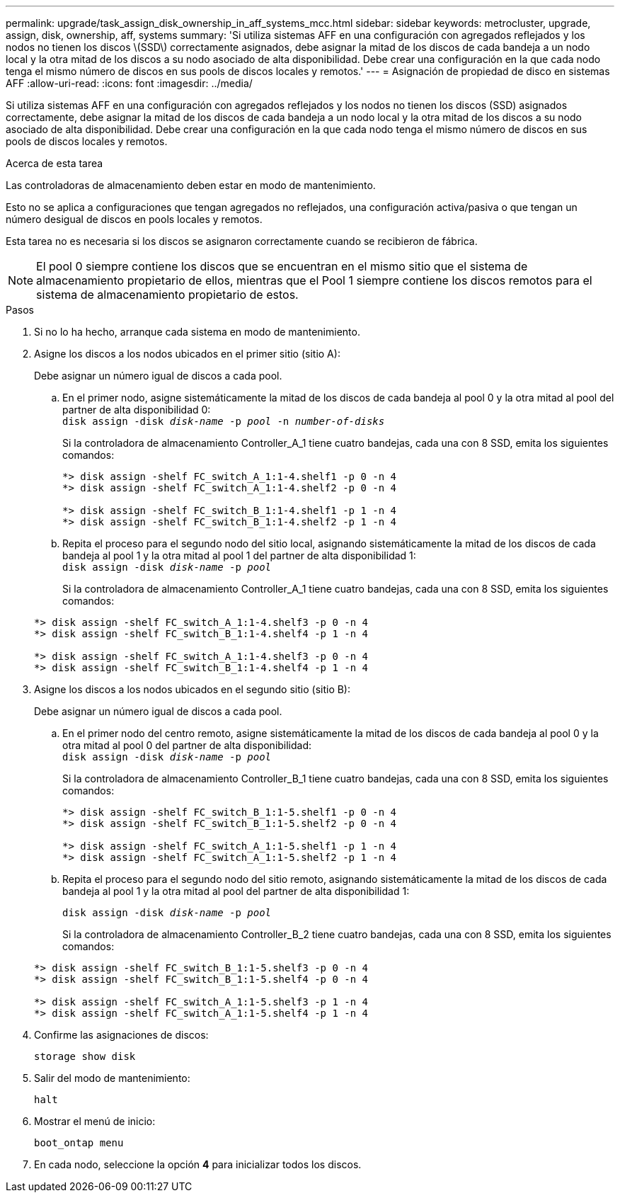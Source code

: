 ---
permalink: upgrade/task_assign_disk_ownership_in_aff_systems_mcc.html 
sidebar: sidebar 
keywords: metrocluster, upgrade, assign, disk, ownership, aff, systems 
summary: 'Si utiliza sistemas AFF en una configuración con agregados reflejados y los nodos no tienen los discos \(SSD\) correctamente asignados, debe asignar la mitad de los discos de cada bandeja a un nodo local y la otra mitad de los discos a su nodo asociado de alta disponibilidad. Debe crear una configuración en la que cada nodo tenga el mismo número de discos en sus pools de discos locales y remotos.' 
---
= Asignación de propiedad de disco en sistemas AFF
:allow-uri-read: 
:icons: font
:imagesdir: ../media/


[role="lead"]
Si utiliza sistemas AFF en una configuración con agregados reflejados y los nodos no tienen los discos (SSD) asignados correctamente, debe asignar la mitad de los discos de cada bandeja a un nodo local y la otra mitad de los discos a su nodo asociado de alta disponibilidad. Debe crear una configuración en la que cada nodo tenga el mismo número de discos en sus pools de discos locales y remotos.

.Acerca de esta tarea
Las controladoras de almacenamiento deben estar en modo de mantenimiento.

Esto no se aplica a configuraciones que tengan agregados no reflejados, una configuración activa/pasiva o que tengan un número desigual de discos en pools locales y remotos.

Esta tarea no es necesaria si los discos se asignaron correctamente cuando se recibieron de fábrica.


NOTE: El pool 0 siempre contiene los discos que se encuentran en el mismo sitio que el sistema de almacenamiento propietario de ellos, mientras que el Pool 1 siempre contiene los discos remotos para el sistema de almacenamiento propietario de estos.

.Pasos
. Si no lo ha hecho, arranque cada sistema en modo de mantenimiento.
. Asigne los discos a los nodos ubicados en el primer sitio (sitio A):
+
Debe asignar un número igual de discos a cada pool.

+
.. En el primer nodo, asigne sistemáticamente la mitad de los discos de cada bandeja al pool 0 y la otra mitad al pool del partner de alta disponibilidad 0: +
`disk assign -disk _disk-name_ -p _pool_ -n _number-of-disks_`
+
Si la controladora de almacenamiento Controller_A_1 tiene cuatro bandejas, cada una con 8 SSD, emita los siguientes comandos:

+
[listing]
----
*> disk assign -shelf FC_switch_A_1:1-4.shelf1 -p 0 -n 4
*> disk assign -shelf FC_switch_A_1:1-4.shelf2 -p 0 -n 4

*> disk assign -shelf FC_switch_B_1:1-4.shelf1 -p 1 -n 4
*> disk assign -shelf FC_switch_B_1:1-4.shelf2 -p 1 -n 4
----
.. Repita el proceso para el segundo nodo del sitio local, asignando sistemáticamente la mitad de los discos de cada bandeja al pool 1 y la otra mitad al pool 1 del partner de alta disponibilidad 1: +
`disk assign -disk _disk-name_ -p _pool_`
+
Si la controladora de almacenamiento Controller_A_1 tiene cuatro bandejas, cada una con 8 SSD, emita los siguientes comandos:

+
[listing]
----
*> disk assign -shelf FC_switch_A_1:1-4.shelf3 -p 0 -n 4
*> disk assign -shelf FC_switch_B_1:1-4.shelf4 -p 1 -n 4

*> disk assign -shelf FC_switch_A_1:1-4.shelf3 -p 0 -n 4
*> disk assign -shelf FC_switch_B_1:1-4.shelf4 -p 1 -n 4
----


. Asigne los discos a los nodos ubicados en el segundo sitio (sitio B):
+
Debe asignar un número igual de discos a cada pool.

+
.. En el primer nodo del centro remoto, asigne sistemáticamente la mitad de los discos de cada bandeja al pool 0 y la otra mitad al pool 0 del partner de alta disponibilidad: +
`disk assign -disk _disk-name_ -p _pool_`
+
Si la controladora de almacenamiento Controller_B_1 tiene cuatro bandejas, cada una con 8 SSD, emita los siguientes comandos:

+
[listing]
----
*> disk assign -shelf FC_switch_B_1:1-5.shelf1 -p 0 -n 4
*> disk assign -shelf FC_switch_B_1:1-5.shelf2 -p 0 -n 4

*> disk assign -shelf FC_switch_A_1:1-5.shelf1 -p 1 -n 4
*> disk assign -shelf FC_switch_A_1:1-5.shelf2 -p 1 -n 4
----
.. Repita el proceso para el segundo nodo del sitio remoto, asignando sistemáticamente la mitad de los discos de cada bandeja al pool 1 y la otra mitad al pool del partner de alta disponibilidad 1:
+
`disk assign -disk _disk-name_ -p _pool_`

+
Si la controladora de almacenamiento Controller_B_2 tiene cuatro bandejas, cada una con 8 SSD, emita los siguientes comandos:

+
[listing]
----
*> disk assign -shelf FC_switch_B_1:1-5.shelf3 -p 0 -n 4
*> disk assign -shelf FC_switch_B_1:1-5.shelf4 -p 0 -n 4

*> disk assign -shelf FC_switch_A_1:1-5.shelf3 -p 1 -n 4
*> disk assign -shelf FC_switch_A_1:1-5.shelf4 -p 1 -n 4
----


. Confirme las asignaciones de discos:
+
`storage show disk`

. Salir del modo de mantenimiento:
+
`halt`

. Mostrar el menú de inicio:
+
`boot_ontap menu`

. En cada nodo, seleccione la opción *4* para inicializar todos los discos.

